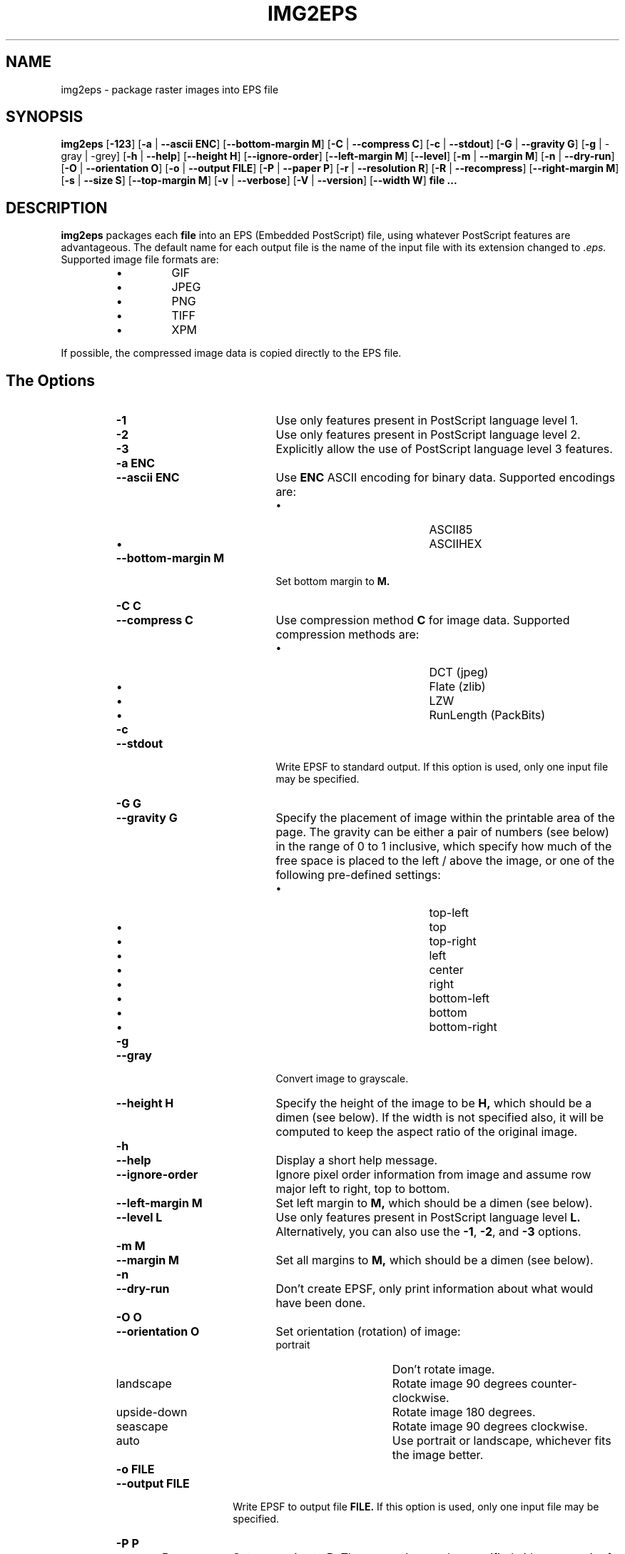 .\" Converted with mdoc2man 0.2
.\" from NiH: img2eps.mdoc,v 1.17 2005/07/15 10:07:59 dillo Exp 
.\"  $NiH: img2eps.mdoc,v 1.17 2005/07/15 10:07:59 dillo Exp $
.\"
.\"  img2eps.mdoc \-- man page for img2eps(1)
.\"  Copyright (C) 2002, 2005 Dieter Baron and Thomas Klausner
.\"
.\"  This file is part of img2eps, an image to EPS file converter.
.\"  The authors can be contacted at <dillo@giga.or.at> and
.\"  <tk@giga.or.at> respectively
.\"
.\"  Redistribution and use in source and binary forms, with or without
.\"  modification, are permitted provided that the following conditions
.\"  are met:
.\"  1. Redistributions of source code must retain the above copyright
.\"     notice, this list of conditions and the following disclaimer.
.\"  2. Redistributions in binary form must reproduce the above copyright
.\"     notice, this list of conditions and the following disclaimer in
.\"     the documentation and/or other materials provided with the
.\"     distribution.
.\"  3. The name of the author may not be used to endorse or promote
.\"     products derived from this software without specific prior
.\"     written permission.
.\" 
.\"  THIS SOFTWARE IS PROVIDED BY DIETER BARON ``AS IS'' AND ANY EXPRESS
.\"  OR IMPLIED WARRANTIES, INCLUDING, BUT NOT LIMITED TO, THE IMPLIED
.\"  WARRANTIES OF MERCHANTABILITY AND FITNESS FOR A PARTICULAR PURPOSE
.\"  ARE DISCLAIMED.  IN NO EVENT SHALL DIETER BARON BE LIABLE FOR ANY
.\"  DIRECT, INDIRECT, INCIDENTAL, SPECIAL, EXEMPLARY, OR CONSEQUENTIAL
.\"  DAMAGES (INCLUDING, BUT NOT LIMITED TO, PROCUREMENT OF SUBSTITUTE
.\"  GOODS OR SERVICES; LOSS OF USE, DATA, OR PROFITS; OR BUSINESS
.\"  INTERRUPTION) HOWEVER CAUSED AND ON ANY THEORY OF LIABILITY, WHETHER
.\"  IN CONTRACT, STRICT LIABILITY, OR TORT (INCLUDING NEGLIGENCE OR
.\"  OTHERWISE) ARISING IN ANY WAY OUT OF THE USE OF THIS SOFTWARE, EVEN
.\"  IF ADVISED OF THE POSSIBILITY OF SUCH DAMAGE.
.\"
.TH IMG2EPS 1 "July 7, 2005" NiH
.SH "NAME"
img2eps \- package raster images into EPS file
.SH "SYNOPSIS"
.B img2eps
[\fB-123\fR]
[\fB-a\fR | \fB--ascii\fR \fBENC\fR]
[\fB--bottom-margin\fR \fBM\fR]
[\fB-C\fR | \fB--compress\fR \fBC\fR]
[\fB-c\fR | \fB--stdout\fR]
[\fB-G\fR | \fB--gravity\fR \fBG\fR]
[\fB-g\fR | \-gray | \-grey]
[\fB-h\fR | \fB--help\fR]
[\fB--height\fR \fBH\fR]
[\fB--ignore-order\fR]
[\fB--left-margin\fR \fBM\fR]
[\fB--level\fR]
[\fB-m\fR | \fB--margin\fR \fBM\fR]
[\fB-n\fR | \fB--dry-run\fR]
[\fB-O\fR | \fB--orientation\fR \fBO\fR]
[\fB-o\fR | \fB--output\fR \fBFILE\fR]
[\fB-P\fR | \fB--paper\fR \fBP\fR]
[\fB-r\fR | \fB--resolution\fR \fBR\fR]
[\fB-R\fR | \fB--recompress\fR]
[\fB--right-margin\fR \fBM\fR]
[\fB-s\fR | \fB--size\fR \fBS\fR]
[\fB--top-margin\fR \fBM\fR]
[\fB-v\fR | \fB--verbose\fR]
[\fB-V\fR | \fB--version\fR]
[\fB--width\fR \fBW\fR]
\fBfile ...\fR
.SH "DESCRIPTION"
.B img2eps
packages each
\fBfile\fR
into an EPS (Embedded PostScript) file, using whatever PostScript
features are advantageous.
The default name for each output file is the name of the input file
with its extension changed to
.I .eps.
Supported image file formats are:
.RS
.IP \(bu 
GIF
.IP \(bu 
JPEG
.IP \(bu 
PNG
.IP \(bu 
TIFF
.IP \(bu 
XPM
.RE
.PP
If possible, the compressed image data is copied directly to the EPS file.
.SH "The Options"
.RS
.TP 20
\fB-1\fR
Use only features present in PostScript language level 1.
.TP 20
\fB-2\fR
Use only features present in PostScript language level 2.
.TP 20
\fB-3\fR
Explicitly allow the use of PostScript language level 3 features.
.TP 20
\fB-a\fR \fBENC\fR
.TP 20
\fB--ascii\fR \fBENC\fR
Use
\fBENC\fR
ASCII encoding for binary data.
Supported encodings are:
.RS
.IP \(bu 20
ASCII85
.IP \(bu 20
ASCIIHEX
.RE
.TP 20
\fB--bottom-margin\fR \fBM\fR
Set bottom margin to
\fBM.\fR
.TP 20
\fB-C\fR \fBC\fR
.TP 20
\fB--compress\fR \fBC\fR
Use compression method
\fBC\fR
for image data.
Supported compression methods are:
.RS
.IP \(bu 20
DCT (jpeg)
.IP \(bu 20
Flate (zlib)
.IP \(bu 20
LZW
.IP \(bu 20
RunLength (PackBits)
.RE
.TP 20
\fB-c\fR
.TP 20
\fB--stdout\fR
Write EPSF to standard output.
If this option is used, only one input file may be specified.
.TP 20
\fB-G\fR \fBG\fR
.TP 20
\fB--gravity\fR \fBG\fR
Specify the placement of image within the printable area of the page.
The gravity can be either a pair of numbers (see below) in the range
of 0 to 1 inclusive, which specify how much of the free space is
placed to the left / above the image, or one of the following
pre-defined settings:
.RS
.IP \(bu 20
top-left
.IP \(bu 20
top
.IP \(bu 20
top-right
.IP \(bu 20
left
.IP \(bu 20
center
.IP \(bu 20
right
.IP \(bu 20
bottom-left
.IP \(bu 20
bottom
.IP \(bu 20
bottom-right
.RE
.TP 20
\fB-g\fR
.TP 20
\fB--gray\fR
Convert image to grayscale.
.TP 20
\fB--height\fR \fBH\fR
Specify the height of the image to be
\fBH,\fR
which should be a dimen (see below).
If the width is not specified also, it will be computed to keep the
aspect ratio of the original image.
.TP 20
\fB-h\fR
.TP 20
\fB--help\fR
Display a short help message.
.TP 20
\fB--ignore-order\fR
Ignore pixel order information from image and assume row major
left to right, top to bottom.
.TP 20
\fB--left-margin\fR \fBM\fR
Set left margin to
\fBM,\fR
which should be a dimen (see below).
.TP 20
\fB--level\fR \fBL\fR
Use only features present in PostScript language level
\fBL.\fR
Alternatively, you can also use the
\fB-1\fR,
\fB-2\fR,
and
\fB-3\fR
options.
.TP 20
\fB-m\fR \fBM\fR
.TP 20
\fB--margin\fR \fBM\fR
Set all margins to
\fBM,\fR
which should be a dimen (see below).
.TP 20
\fB-n\fR
.TP 20
\fB--dry-run\fR
Don't create EPSF, only print information about what would have been done.
.TP 20
\fB-O\fR \fBO\fR
.TP 20
\fB--orientation\fR \fBO\fR
Set orientation (rotation) of image:
.RS
.TP 15
portrait
Don't rotate image.
.TP 15
landscape
Rotate image 90 degrees counter-clockwise.
.TP 15
upside-down
Rotate image 180 degrees.
.TP 15
seascape
Rotate image 90 degrees clockwise.
.TP 15
auto
Use portrait or landscape, whichever fits the image better.
.RE
.TP 15
\fB-o\fR \fBFILE\fR
.TP 15
\fB--output\fR \fBFILE\fR
Write EPSF to output file
\fBFILE.\fR
If this option is used, only one input file may be specified.
.TP 15
\fB-P\fR \fBP\fR
.TP 15
\fB--paper\fR \fBP\fR
Set paper size to
\fBP.\fR
The paper size can be specified either as a pair of dimens (see
below), or by using one of the following pre-defined sizes:
.RS
.IP \(bu 15
10x14
.IP \(bu 15
A3, A4, A5
.IP \(bu 15
B4, B5
.IP \(bu 15
executive
.IP \(bu 15
folio
.IP \(bu 15
ledger
.IP \(bu 15
legal
.IP \(bu 15
letter
.IP \(bu 15
quarto
.IP \(bu 15
statement
.IP \(bu 15
tabloid
.RE
.TP 15
\fB-r\fR \fBR\fR
.TP 15
\fB--resolution\fR \fBR\fR
Specify the resolution to print the image at, in dpi (dots per inch).
\fBR\fR
can be a number to specify equal horizontal and vertical resolution
or a pair of numbers (see below) to specify horizontal and vertical
resolutions separately.
.TP 15
\fB-R\fR
.TP 15
\fB--recompress\fR
Force recompression of image data, even if a direct copy would be
possible.  This might be necessary since PostScript stricter image
data constraints than other image manipulation software.
.TP 15
\fB--right-margin\fR \fBM\fR
Set right margin to
\fBM,\fR
which should be a dimen (see below).
.TP 15
\fB-S\fR \fBS\fR
.TP 15
\fB--size\fR \fBS\fR
Specify the size of the printed image.
\fBS\fR
should be a pair of dimens (see below).
.TP 15
\fB--top-margin\fR \fBM\fR
Set top margin to
\fBM,\fR
which should be a dimen (see below).
.TP 15
\fB-V\fR
.TP 15
\fB--version\fR
Display version number.
.TP 15
\fB--width\fR \fBW\fR
Specify the width of the image to be
\fBW,\fR
which should be a dimen (see below).
If the height is not specified also, it will be computed to keep the
aspect ratio of the original image.
.RE
.SS "Dimens and Pairs"
A dimen is a number optionally followed by a unit.
Supported units are:
.RS
.IP \(bu 15
cm
.IP \(bu 15
in
.IP \(bu 15
mm
.IP \(bu 15
pt (PostScript point, 1/72in)
.RE
If no unit is specified, pt is assumed.
.PP
A pair of numbers should be separated by any one of
.Sq x,
.Sq *,
or
.Sq \&,.
.PP
A pair of dimens is a pair of numbers optionally followed by a unit,
which applies to both numbers of the pair.
.SS "Language Levels"
There are three major versions of PostScript, called Language Levels:
.PP
Language Level 1 only supports ASCIIHEX encoded, uncompressed images
and does not support indexed (paletted) images.
.PP
Language Level 2 adds support for ASCII85 encoding and various
compression schemes, 12 bit samples, and indexed images.
Most PostScript printers support Language Level 2.
.PP
Language Level 3 adds support for Flate (zlib) compression, a
patent-free lossless compression scheme.
Ghostscript supports Language Level 3, as do most PostScript colour
printers.
.SS "Default Parameters"
The default value for any parameter not specified via command line
options is derived from the image:
.PP
The color space type is taken from the image.
However, for language level 1, indexed images are converted to their
base color space.
.PP
An unsupported depth is converted to the next higher supported depth,
if it exists, or the highest supported depth (8 for language level 1,
12 for language level 2 or 3).
.PP
If direct copy of the compressed image data is supported, the
compression method of the image is used.
If the image is compressed with DCT (jpeg), DCT compression is used
even if recompression is necessary.
Otherwise, the best lossless compression method available is used,
which is Flate for language level 3 and LZW for language level 2.
Language level 1 disallows compression altogether.
.PP
ASCII85 encoding is used for language level 2 or 3, ASCIIHEX for
language level 1.
.PP
If no language level is specified, the lowest level that supports the
color space type, depth, and, for direct copy or DCT encoding, the
compression method used.
.SH "EXIT STATUS"
The
.B img2eps
utility exits 0 on success, and \*[Gt]0 if an error occurs.
.SH "SEE ALSO"
gs(1)
.Rs
.%A Adobe Systems Incorporated
.%B PostScript Language Reference, 3rd edition
.%D 1999
.Re
.SH "AUTHORS"
.B img2eps
was written by
Dieter Baron <dillo@giga.or.at.>
.PP
The manual page was written with the help of
Thomas Klausner <tk@giga.or.at.>
.PP
The LZW compression routines and various library function replacements
(for portability) were taken from the NetBSD Project.
.SH "BUGS"
Since PostScript's JPEG decoder is stricter than most software
implementations, directly copying JPEG compressed data causes
PostScript errors for some images.  This is not detected by
.Nm.
Use
\fB-R\fR ( \-recompress )
for such images.
.PP
Emulation of the colorimage operator is provided only for 8bit RGB
images.
(The presence of the operator is assumed for other color formats.)
.PP
Predictor functions (for LZW or Flate compression) are not supported.
.PP
TIFF images that include more than one extra sample per pixel, or use
separated planar or tiled layout, are not supported.
Direct copy of LZW compressed TIFF images using the old (bit-swapped)
format is not supported and may result in broken EPS files.
.PP
Multi-page GIF images are not supported.
